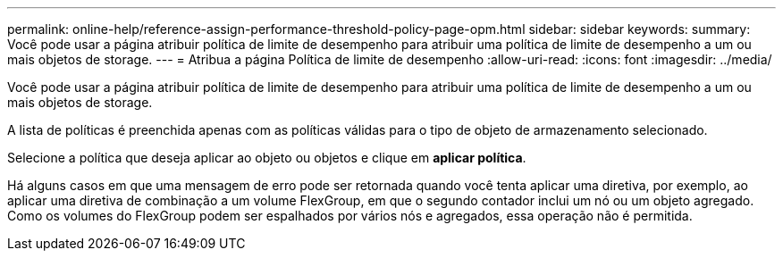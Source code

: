 ---
permalink: online-help/reference-assign-performance-threshold-policy-page-opm.html 
sidebar: sidebar 
keywords:  
summary: Você pode usar a página atribuir política de limite de desempenho para atribuir uma política de limite de desempenho a um ou mais objetos de storage. 
---
= Atribua a página Política de limite de desempenho
:allow-uri-read: 
:icons: font
:imagesdir: ../media/


[role="lead"]
Você pode usar a página atribuir política de limite de desempenho para atribuir uma política de limite de desempenho a um ou mais objetos de storage.

A lista de políticas é preenchida apenas com as políticas válidas para o tipo de objeto de armazenamento selecionado.

Selecione a política que deseja aplicar ao objeto ou objetos e clique em *aplicar política*.

Há alguns casos em que uma mensagem de erro pode ser retornada quando você tenta aplicar uma diretiva, por exemplo, ao aplicar uma diretiva de combinação a um volume FlexGroup, em que o segundo contador inclui um nó ou um objeto agregado. Como os volumes do FlexGroup podem ser espalhados por vários nós e agregados, essa operação não é permitida.

